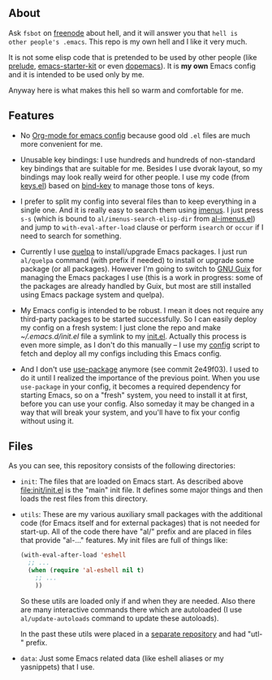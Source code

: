 ** About

Ask =fsbot= on [[http://www.freenode.net/][freenode]] about hell, and it will answer you that =hell is
other people's .emacs=.  This repo is my own hell and I like it very
much.

It is not some elisp code that is pretended to be used by other people
(like [[http://batsov.com/prelude/][prelude]], [[https://github.com/technomancy/emacs-starter-kit/tree/master][emacs-starter-kit]] or even [[https://github.com/kovan/dopemacs][dopemacs]]).  It is *my own*
Emacs config and it is intended to be used only by me.

Anyway here is what makes this hell so warm and comfortable for me.

** Features

- No [[http://orgmode.org/worg/org-contrib/babel/intro.html#literate-programming][Org-mode for emacs config]] because good old =.el= files are much
  more convenient for me.

- Unusable key bindings: I use hundreds and hundreds of non-standard key
  bindings that are suitable for me.  Besides I use dvorak layout, so my
  bindings may look really weird for other people.  I use my code (from
  [[https://github.com/alezost/emacs-config/blob/master/keys.el][keys.el]]) based on [[https://github.com/jwiegley/use-package/blob/master/bind-key.el][bind-key]] to manage those tons of keys.

- I prefer to split my config into several files than to keep everything
  in a single one.  And it is really easy to search them using [[https://github.com/alezost/imenus.el][imenus]].
  I just press =s-s= (which is bound to =al/imenus-search-elisp-dir=
  from [[https://github.com/alezost/emacs-config/blob/master/utils/al-imenus.el][al-imenus.el]]) and jump to =with-eval-after-load= clause or
  perform =isearch= or =occur= if I need to search for something.

- Currently I use [[https://github.com/quelpa/quelpa][quelpa]] to install/upgrade Emacs packages.  I just run
  =al/quelpa= command (with prefix if needed) to install or upgrade some
  package (or all packages).  However I'm going to switch to [[http://www.gnu.org/software/guix/][GNU Guix]]
  for managing the Emacs packages I use (this is a work in progress:
  some of the packages are already handled by Guix, but most are still
  installed using Emacs package system and quelpa).

- My Emacs config is intended to be robust.  I mean it does not require
  any third-party packages to be started successfully.  So I can easily
  deploy my config on a fresh system: I just clone the repo and make
  [[~/.emacs.d/init.el]] file a symlink to my [[https://github.com/alezost/emacs-config/blob/master/init/init.el][init.el]].  Actually this
  process is even more simple, as I don't do this manually – I use my
  [[https://gitlab.com/alezost-config/config][config]] script to fetch and deploy all my configs including this Emacs
  config.

- And I don't use [[https://github.com/jwiegley/use-package/][use-package]] anymore (see commit 2e49f03).  I used to
  do it until I realized the importance of the previous point.  When you
  use =use-package= in your config, it becomes a required dependency for
  starting Emacs, so on a "fresh" system, you need to install it at
  first, before you can use your config.  Also someday it may be changed
  in a way that will break your system, and you'll have to fix your
  config without using it.

** Files

As you can see, this repository consists of the following directories:

- =init=: The files that are loaded on Emacs start.  As described above
  [[file:init/init.el]] is the "main" init file.  It defines some major
  things and then loads the rest files from this directory.

- =utils=: These are my various auxiliary small packages with the
  additional code (for Emacs itself and for external packages) that is
  not needed for start-up.  All of the code there have "al/" prefix and
  are placed in files that provide "al-…" features.  My init files are
  full of things like:

  #+BEGIN_SRC emacs-lisp
  (with-eval-after-load 'eshell
    ;; ...
    (when (require 'al-eshell nil t)
      ;; ...
      ))
  #+END_SRC

  So these utils are loaded only if and when they are needed.  Also
  there are many interactive commands there which are autoloaded (I use
  =al/update-autoloads= command to update these autoloads).

  In the past these utils were placed in a [[https://github.com/alezost/emacs-utils][separate repository]] and had
  "utl-" prefix.

- =data=: Just some Emacs related data (like eshell aliases or my
  yasnippets) that I use.
